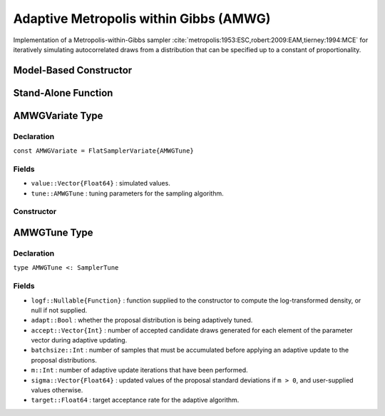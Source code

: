 .. index:: Sampling Functions; Adaptive Metropolis within Gibbs

.. _section-AMWG:

Adaptive Metropolis within Gibbs (AMWG)
---------------------------------------

Implementation of a Metropolis-within-Gibbs sampler :cite:`metropolis:1953:ESC,robert:2009:EAM,tierney:1994:MCE` for iteratively simulating autocorrelated draws from a distribution that can be specified up to a constant of proportionality.

Model-Based Constructor
^^^^^^^^^^^^^^^^^^^^^^^

.. function:: AMWG(params::ElementOrVector{Symbol}, \
                   sigma::ElementOrVector{T<:Real}; adapt::Symbol=:all, args...)

    Construct a ``Sampler`` object for AMWG sampling.  Parameters are assumed to be continuous, but may be constrained or unconstrained.

    **Arguments**

        * ``params`` : stochastic node(s) to be updated with the sampler.  Constrained parameters are mapped to unconstrained space according to transformations defined by the :ref:`section-Stochastic` ``unlist()`` function.
        * ``sigma`` : scaling value or vector of the same length as the combined elements of nodes ``params``, defining initial standard deviations for univariate normal proposal distributions.  Standard deviations are relative to the unconstrained parameter space, where candidate draws are generated.
        * ``adapt`` : type of adaptation phase.  Options are
            * ``:all`` : adapt proposals during all iterations.
            * ``:burnin`` : adapt proposals during burn-in iterations.
            * ``:none`` : no adaptation (Metropolis-within-Gibbs sampling with fixed proposals).
        * ``args...`` : additional keyword arguments to be passed to the ``AMWGVariate`` constructor.

    **Value**

        Returns a ``Sampler{AMWGTune}`` type object.

    **Example**

        See the :ref:`Birats <example-Birats>`, :ref:`Blocker <example-Blocker>`, and other :ref:`section-Examples`.

Stand-Alone Function
^^^^^^^^^^^^^^^^^^^^

.. function:: sample!(v::AMWGVariate; adapt::Bool=true)

    Draw one sample from a target distribution using the AMWG sampler.  Parameters are assumed to be continuous and unconstrained.

    **Arguments**

        * ``v`` : current state of parameters to be simulated.  When running the sampler in adaptive mode, the ``v`` argument in a successive call to the function will contain the ``tune`` field returned by the previous call.
        * ``adapt`` : whether to adaptively update the proposal distribution.

    **Value**

        Returns ``v`` updated with simulated values and associated tuning parameters.

    .. _example-amwg:

    **Example**

        The following example samples parameters in a simple linear regression model.  Details of the model specification and posterior distribution can be found in the :ref:`section-Supplement`.  Also, see the :ref:`example-Line_AMWG_Slice` example.

        .. literalinclude:: amwg.jl
            :language: julia

.. index:: Sampler Types; AMWGVariate

AMWGVariate Type
^^^^^^^^^^^^^^^^

Declaration
```````````

``const AMWGVariate = FlatSamplerVariate{AMWGTune}``

Fields
``````

* ``value::Vector{Float64}`` : simulated values.
* ``tune::AMWGTune`` : tuning parameters for the sampling algorithm.

Constructor
```````````

.. function:: AMWGVariate(x::AbstractVector{T<:Real}, \
                          sigma::ElementOrVector{U<:Real}, logf::Function; \
                          batchsize::Integer=50, target::Real=0.44)

    Construct an ``AMWGVariate`` object that stores simulated values and tuning parameters for AMWG sampling.

    **Arguments**

        * ``x`` : initial values.
        * ``sigma`` : scaling value or vector of the same length as the combined elements of nodes ``params``, defining initial standard deviations for univariate normal proposal distributions.  Standard deviations are relative to the unconstrained parameter space, where candidate draws are generated.
        * ``logf`` : function that takes a single ``DenseVector`` argument of parameter values at which to compute the log-transformed density (up to a normalizing constant).
        * ``batchsize`` : number of samples that must be accumulated before applying an adaptive update to the proposal distributions.
        * ``target`` : target acceptance rate for the algorithm.

    **Value**

        Returns an ``AMWGVariate`` type object with fields set to the supplied ``x`` and tuning parameter values.


.. index:: Sampler Types; AMWGTune

AMWGTune Type
^^^^^^^^^^^^^

Declaration
```````````

``type AMWGTune <: SamplerTune``

Fields
``````

* ``logf::Nullable{Function}`` : function supplied to the constructor to compute the log-transformed density, or null if not supplied.
* ``adapt::Bool`` : whether the proposal distribution is being adaptively tuned.
* ``accept::Vector{Int}`` : number of accepted candidate draws generated for each element of the parameter vector during adaptive updating.
* ``batchsize::Int`` : number of samples that must be accumulated before applying an adaptive update to the proposal distributions.
* ``m::Int`` : number of adaptive update iterations that have been performed.
* ``sigma::Vector{Float64}`` : updated values of the proposal standard deviations if ``m > 0``, and user-supplied values otherwise.
* ``target::Float64`` : target acceptance rate for the adaptive algorithm.

